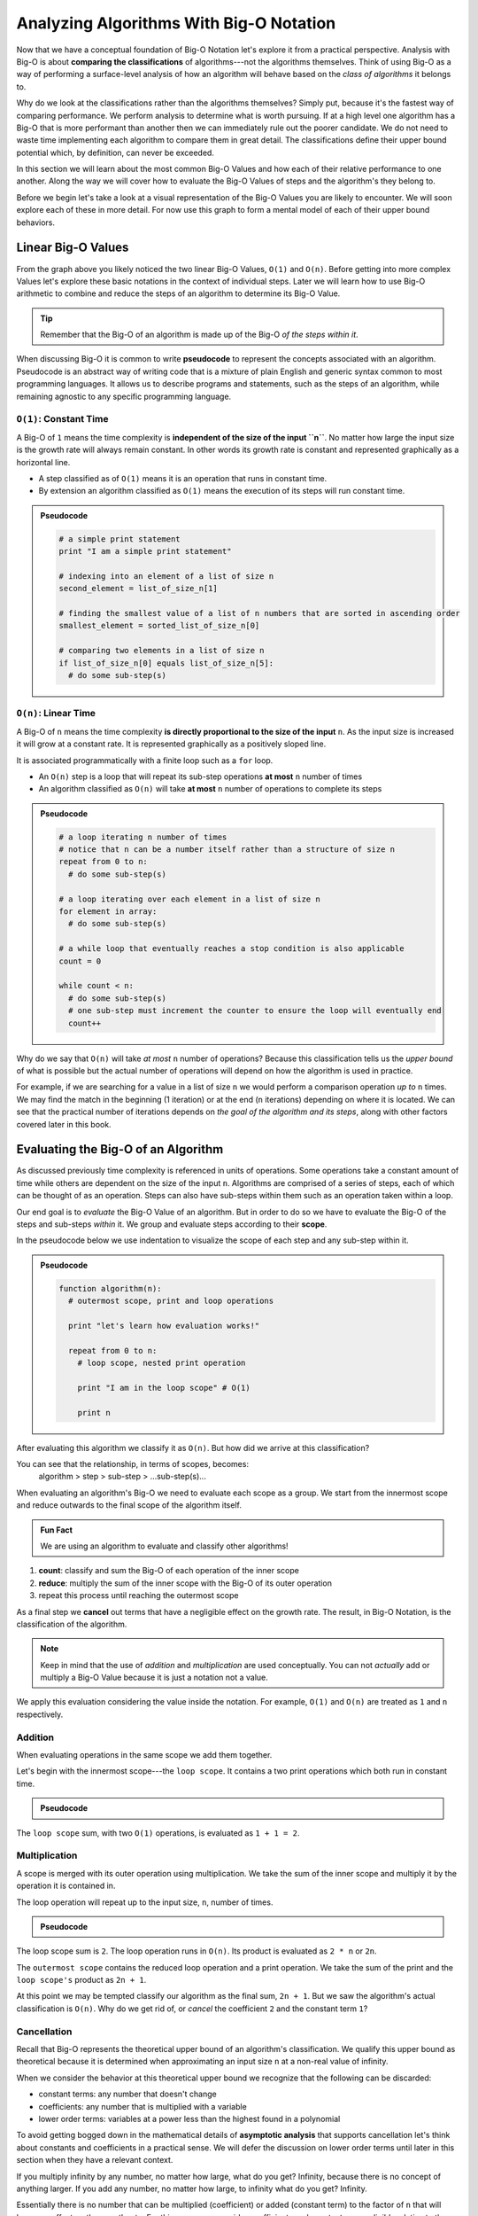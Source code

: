 ========================================
Analyzing Algorithms With Big-O Notation
========================================

Now that we have a conceptual foundation of Big-O Notation let's explore it from a practical perspective. Analysis with Big-O is about **comparing the classifications** of algorithms---not the algorithms themselves. Think of using Big-O as a way of performing a surface-level analysis of how an algorithm will behave based on the `class of algorithms` it belongs to.

Why do we look at the classifications rather than the algorithms themselves? Simply put, because it's the fastest way of comparing performance. We perform analysis to determine what is worth pursuing. If at a high level one algorithm has a Big-O that is more performant than another then we can immediately rule out the poorer candidate. We do not need to waste time implementing each algorithm to compare them in great detail. The classifications define their upper bound potential which, by definition, can never be exceeded.

In this section we will learn about the most common Big-O Values and how each of their relative performance to one another. Along the way we will cover how to evaluate the Big-O Values of steps and the algorithm's they belong to. 

Before we begin let's take a look at a visual representation of the Big-O Values you are likely to encounter. We will soon explore each of these in more detail. For now use this graph to form a mental model of each of their upper bound behaviors.

.. todo:: preview of all the common values on a graph (operations vs input size). something like this https://s14-eu5.startpage.com/cgi-bin/serveimage?url=https%3A%2F%2Fwww.cdn.geeksforgeeks.org%2Fwp-content%2Fuploads%2Fmypic.png&sp=b82f0f2b0994a01b2ddadf6679f37c21&anticache=340636

Linear Big-O Values
===================

.. todo:: consider replacing all instances of Big-O Value with Big-O Classification. it provides the same distinction from Big-O Notation but is clearer and reinforces the idea that we are dealing with classifications not the algorithms themselves

From the graph above you likely noticed the two linear Big-O Values, ``O(1)`` and ``O(n)``. Before getting into more complex Values let's explore these basic notations in the context of individual steps. Later we will learn how to use Big-O arithmetic to combine and reduce the steps of an algorithm to determine its Big-O Value. 

.. admonition:: Tip

  Remember that the Big-O of an algorithm is made up of the Big-O `of the steps within it`. 

.. index:: pseudocode

When discussing Big-O it is common to write **pseudocode** to represent the concepts associated with an algorithm. Pseudocode is an abstract way of writing code that is a mixture of plain English and generic syntax common to most programming languages. It allows us to describe programs and statements, such as the steps of an algorithm, while remaining agnostic to any specific programming language.

.. index:: O(1)

``O(1)``: Constant Time
-----------------------

A Big-O of ``1`` means the time complexity is **independent of the size of the input ``n``**. No matter how large the input size is the growth rate will always remain constant. In other words its growth rate is constant and represented graphically as a horizontal line. 

- A step classified as of ``O(1)`` means it is an operation that runs in constant time.
- By extension an algorithm classified as ``O(1)`` means the execution of its steps will run constant time. 

.. admonition:: Pseudocode

  .. sourcecode:: python

    # a simple print statement
    print "I am a simple print statement"

    # indexing into an element of a list of size n
    second_element = list_of_size_n[1]

    # finding the smallest value of a list of n numbers that are sorted in ascending order
    smallest_element = sorted_list_of_size_n[0]

    # comparing two elements in a list of size n
    if list_of_size_n[0] equals list_of_size_n[5]:
      # do some sub-step(s)

``O(n)``: Linear Time
---------------------

A Big-O of ``n`` means the time complexity **is directly proportional to the size of the input** ``n``. As the input size is increased it will grow at a constant rate. It is represented graphically as a positively sloped line. 

It is associated programmatically with a finite loop such as a ``for`` loop.

- An ``O(n)`` step is a loop that will repeat its sub-step operations **at most** ``n`` number of times
- An algorithm classified as ``O(n)`` will take **at most** ``n`` number of operations to complete its steps

.. admonition:: Pseudocode

  .. sourcecode:: python

    # a loop iterating n number of times
    # notice that n can be a number itself rather than a structure of size n
    repeat from 0 to n:
      # do some sub-step(s)

    # a loop iterating over each element in a list of size n
    for element in array:
      # do some sub-step(s)

    # a while loop that eventually reaches a stop condition is also applicable
    count = 0

    while count < n:
      # do some sub-step(s)
      # one sub-step must increment the counter to ensure the loop will eventually end
      count++ 

Why do we say that ``O(n)`` will take `at most` ``n`` number of operations? Because this classification tells us the `upper bound` of what is possible but the actual number of operations will depend on how the algorithm is used in practice. 

For example, if we are searching for a value in a list of size ``n`` we would perform a comparison operation `up to` ``n`` times. We may find the match in the beginning (1 iteration) or at the end (``n`` iterations) depending on where it is located. We can see that the practical number of iterations depends on `the goal of the algorithm and its steps`, along with other factors covered later in this book.

Evaluating the Big-O of an Algorithm
====================================

As discussed previously time complexity is referenced in units of operations. Some operations take a constant amount of time while others are dependent on the size of the input ``n``. Algorithms are comprised of a series of steps, each of which can be thought of as an operation. Steps can also have sub-steps within them such as an operation taken within a loop.

Our end goal is to `evaluate` the Big-O Value of an algorithm. But in order to do so we have to evaluate the Big-O of the steps and sub-steps `within` it. We group and evaluate steps according to their **scope**.

In the pseudocode below we use indentation to visualize the scope of each step and any sub-step within it. 

.. admonition:: Pseudocode

  .. sourcecode:: python

    function algorithm(n):
      # outermost scope, print and loop operations

      print "let's learn how evaluation works!"

      repeat from 0 to n:
        # loop scope, nested print operation
        
        print "I am in the loop scope" # O(1)

        print n 

After evaluating this algorithm we classify it as ``O(n)``. But how did we arrive at this classification?

.. worth including?
You can see that the relationship, in terms of scopes, becomes: 
  algorithm > step > sub-step > ...sub-step(s)...

When evaluating an algorithm's Big-O we need to evaluate each scope as a group. We start from the innermost scope and reduce outwards to the final scope of the algorithm itself.

.. admonition:: Fun Fact

  We are using an algorithm to evaluate and classify other algorithms!

#. **count**: classify and sum the Big-O of each operation of the inner scope
#. **reduce**: multiply the sum of the inner scope with the Big-O of its outer operation
#. repeat this process until reaching the outermost scope

As a final step we **cancel** out terms that have a negligible effect on the growth rate. The result, in Big-O Notation, is the classification of the algorithm.

.. todo:: an example that supports renaming "Big-O Value" to "Big-O Classification". "Big-O Value...not a value" is confusing

.. admonition:: Note

  Keep in mind that the use of `addition` and `multiplication` are used conceptually. You can not `actually` add or multiply a Big-O Value because it is just a notation not a value.
  
We apply this evaluation considering the value inside the notation. For example, ``O(1)`` and ``O(n)`` are treated as ``1`` and ``n`` respectively.

Addition
--------

When evaluating operations in the same scope we add them together.

Let's begin with the innermost scope---the ``loop scope``. It contains a two print operations which both run in constant time.

.. admonition:: Pseudocode

  .. sourcecode:: python
      repeat from 0 to n:
        # loop scope, nested print operation
        
        print "I am in the loop scope" # O(1)

        print n # O(1)

The ``loop scope`` sum, with two ``O(1)`` operations, is evaluated as ``1 + 1 = 2``.

Multiplication
--------------

A scope is merged with its outer operation using multiplication. We take the sum of the inner scope and multiply it by the operation it is contained in.

The loop operation will repeat up to the input size, ``n``, number of times.

.. admonition:: Pseudocode

  .. sourcecode:: python
      repeat from 0 to n: # O(n)
        # loop scope, nested print operation

        print "I am in the loop scope" # O(1)
        print n # O(1)

The loop scope sum is ``2``. The loop operation runs in ``O(n)``. Its product is evaluated as ``2 * n`` or ``2n``.

The ``outermost scope`` contains the reduced loop operation and a print operation. We take the sum of the print and the ``loop scope's`` product as ``2n + 1``.

At this point we may be tempted classify our algorithm as the final sum, ``2n + 1``. But we saw the algorithm's actual classification is ``O(n)``. Why do we get rid of, or `cancel` the coefficient ``2`` and the constant term ``1``? 

Cancellation
------------ 

Recall that Big-O represents the theoretical upper bound of an algorithm's classification. We qualify this upper bound as theoretical because it is determined when approximating an input size ``n`` at a non-real value of infinity. 

When we consider the behavior at this theoretical upper bound we recognize that the following can be discarded: 

- constant terms: any number that doesn't change
- coefficients: any number that is multiplied with a variable
- lower order terms: variables at a power less than the highest found in a polynomial 

To avoid getting bogged down in the mathematical details of **asymptotic analysis** that supports cancellation let's think about constants and coefficients in a practical sense. We will defer the discussion on lower order terms until later in this section when they have a relevant context.

If you multiply infinity by any number, no matter how large, what do you get? Infinity, because there is no concept of anything larger. If you add any number, no matter how large, to infinity what do you get? Infinity.

Essentially there is no number that can be multiplied (coefficient) or added (constant term) to the factor of ``n`` that will have any effect on the growth rate. For this reason we consider coefficients and constants as `negligible` relative to the ``n`` term itself and can discard them.

From our pseudocode example that was reduced to ``2n + 1`` we can see that ``2`` is a coefficient of ``n`` and ``1`` is a constant term, both can be cancelled. After cancelling we are left with ``n``. In Big-O Notation we can clasiffy the algorithm as ``O(n)``!

Non-Linear Big-O Values
=======================


